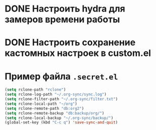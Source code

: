 * DONE Настроить hydra для замеров времени работы
CLOSED: [2023-07-31 Пн 18:30]
:LOGBOOK:
- State "DONE"       from "TODO"       [2023-07-31 Пн 18:30]
:END:

* DONE Настроить сохранение кастомных настроек в custom.el
CLOSED: [2023-07-31 Пн 10:50]
:LOGBOOK:
- State "DONE"       from "TODO"       [2023-07-31 Пн 10:50]
CLOCK: [2023-07-31 Пн 10:48]--[2023-07-31 Пн 10:50] =>  0:02
:END:
* Пример файла =.secret.el=
#+begin_src emacs-lisp
  (setq rclone-path "rclone")
  (setq rclone-log-path "~/.org-sync/sync.log")
  (setq rclone-filter-path "~/.org-sync/filter.txt")
  (setq rclone-local-path "~/org")
  (setq rclone-remote-path "db:org2")
  (setq rclone-remote-backup "db:backup/org/")
  (setq rclone-local-backup "~/.org-sync/backup/")
  (global-set-key (kbd "C-c q") 'save-sync-and-quit)
#+end_src
